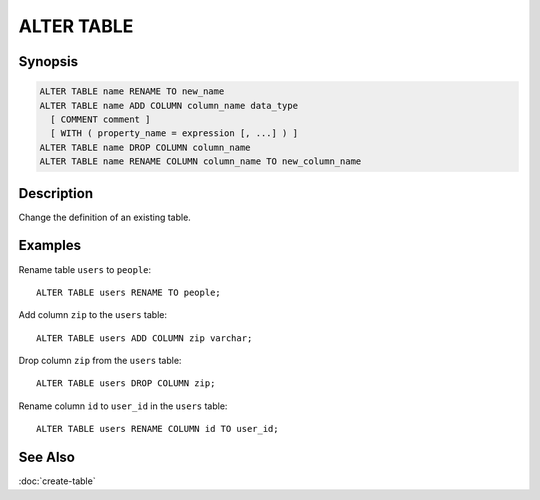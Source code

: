 ===========
ALTER TABLE
===========

Synopsis
--------

.. code-block:: none

    ALTER TABLE name RENAME TO new_name
    ALTER TABLE name ADD COLUMN column_name data_type
      [ COMMENT comment ]
      [ WITH ( property_name = expression [, ...] ) ]
    ALTER TABLE name DROP COLUMN column_name
    ALTER TABLE name RENAME COLUMN column_name TO new_column_name

Description
-----------

Change the definition of an existing table.

Examples
--------

Rename table ``users`` to ``people``::

    ALTER TABLE users RENAME TO people;

Add column ``zip`` to the ``users`` table::

    ALTER TABLE users ADD COLUMN zip varchar;

Drop column ``zip`` from the ``users`` table::

    ALTER TABLE users DROP COLUMN zip;

Rename column ``id`` to ``user_id`` in the ``users`` table::

    ALTER TABLE users RENAME COLUMN id TO user_id;

See Also
--------

:doc:`create-table`
